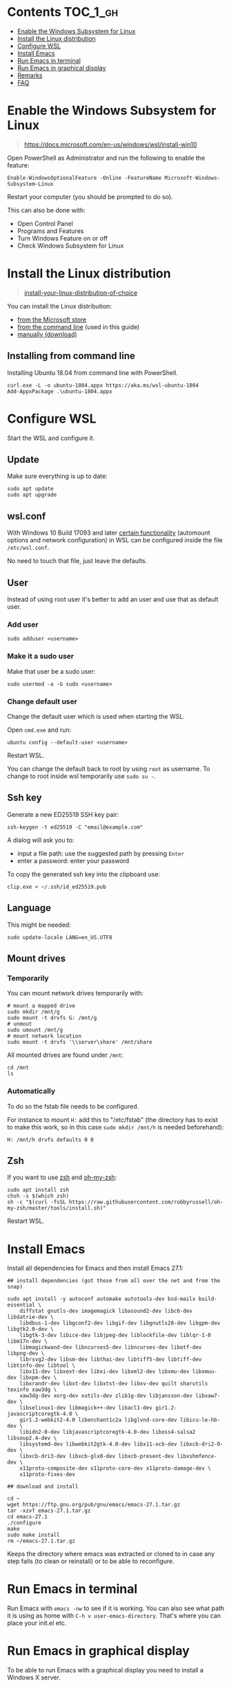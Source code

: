 #+STARTUP: indent children

* Emacs-wsl                                                        :noexport:

This guide shows you how to run Emacs with the Windows Subsystem for Linux WSL
in Windows 10. Emacs can either be run with a graphical display or directly in
the terminal.

This guide is using Ubuntu 18.04 LTS as Linux distribution.

#+caption: Graphical Emacs in Windows 10 with WSL
[[./img/emacs-wsl.png]]

* Contents                                                         :TOC_1_gh:
:PROPERTIES:
:VISIBILITY: all
:END:
- [[#enable-the-windows-subsystem-for-linux][Enable the Windows Subsystem for Linux]]
- [[#install-the-linux-distribution][Install the Linux distribution]]
- [[#configure-wsl][Configure WSL]]
- [[#install-emacs][Install Emacs]]
- [[#run-emacs-in-terminal][Run Emacs in terminal]]
- [[#run-emacs-in-graphical-display][Run Emacs in graphical display]]
- [[#remarks][Remarks]]
- [[#faq][FAQ]]

* Enable the Windows Subsystem for Linux

#+begin_quote
https://docs.microsoft.com/en-us/windows/wsl/install-win10
#+end_quote

Open PowerShell as Administrator and run the following to enable the feature:

#+BEGIN_SRC text
  Enable-WindowsOptionalFeature -Online -FeatureName Microsoft-Windows-Subsystem-Linux
#+END_SRC

Restart your computer (you should be prompted to do so).

This can also be done with:

- Open Control Panel
- Programs and Features
- Turn Windows Feature on or off
- Check Windows Subsystem for Linux

* Install the Linux distribution

#+begin_quote
[[https://docs.microsoft.com/en-us/windows/wsl/install-win10#install-your-linux-distribution-of-choice][install-your-linux-distribution-of-choice]]
#+end_quote

You can install the Linux distribution:

- [[https://docs.microsoft.com/en-us/windows/wsl/install-win10#windows-10-fall-creators-update-and-later-install-from-the-microsoft-store][from the Microsoft store]]
- [[https://docs.microsoft.com/en-us/windows/wsl/install-manual#downloading-distros-via-the-command-line][from the command line]] (used in this guide)
- [[https://docs.microsoft.com/en-us/windows/wsl/install-on-server#download-a-linux-distro][manually (download)]]

** Installing from command line

Installing Ubuntu 18.04 from command line with PowerShell.

#+BEGIN_SRC text
  curl.exe -L -o ubuntu-1804.appx https://aka.ms/wsl-ubuntu-1804
  Add-AppxPackage .\ubuntu-1804.appx
#+END_SRC

* Configure WSL

Start the WSL and configure it.

** Update

Make sure everything is up to date:

#+BEGIN_SRC shell
  sudo apt update
  sudo apt upgrade
#+END_SRC

** wsl.conf

With Windows 10 Build 17093 and later [[https://docs.microsoft.com/en-us/windows/wsl/wsl-config#set-wsl-launch-settings][certain functionality]] (automount options
and network configuration) in WSL can be configured inside the file
~/etc/wsl.conf~.

No need to touch that file, just leave the defaults.

** User

Instead of using root user it's better to add an user and use that as default
user.

*** Add user

#+BEGIN_SRC shell
  sudo adduser <username>
#+END_SRC

*** Make it a sudo user

Make that user be a sudo user:

#+BEGIN_SRC shell
  sudo usermod -a -G sudo <username>
#+END_SRC

*** Change default user

Change the default user which is used when starting the WSL.

Open ~cmd.exe~ and run:

#+BEGIN_SRC shell
  ubuntu config --default-user <username>
#+END_SRC

Restart WSL.

You can change the default back to root by using ~root~ as username. To change
to root inside wsl temporarily use ~sudo su -~.

** Ssh key

Generate a new ED25519 SSH key pair:

#+BEGIN_SRC shell
  ssh-keygen -t ed25519 -C "email@example.com"
#+END_SRC

A dialog will ask you to:

- input a file path: use the suggested path by pressing ~Enter~
- enter a password: enter your password

To copy the generated ssh key into the clipboard use:

#+BEGIN_SRC shell
  clip.exe < ~/.ssh/id_ed25519.pub
#+END_SRC

** Language

This might be needed:

#+BEGIN_SRC shell
  sudo update-locale LANG=en_US.UTF8
#+END_SRC

** Mount drives

*** Temporarily

You can mount network drives temporarily with:

#+BEGIN_SRC shell
  # mount a mapped drive
  sudo mkdir /mnt/g
  sudo mount -t drvfs G: /mnt/g
  # unmout
  sudo umount /mnt/g
  # mount network location
  sudo mount -t drvfs '\\server\share' /mnt/share
#+END_SRC

All mounted drives are found under ~/mnt~:

#+BEGIN_SRC shell
  cd /mnt
  ls
#+END_SRC

*** Automatically

To do so the fstab file needs to be configured.

For instance to mount ~H:~ add this to "/etc/fstab" (the directory has to exist to
make this work, so in this case ~sudo mkdir /mnt/h~ is needed beforehand):

#+BEGIN_SRC text
  H: /mnt/h drvfs defaults 0 0
#+END_SRC

** Zsh

If you want to use [[https://en.wikipedia.org/wiki/Z_shell][zsh]] and [[https://ohmyz.sh/][oh-my-zsh]]:

#+BEGIN_SRC shell
  sudo apt install zsh
  chsh -s $(which zsh)
  sh -c "$(curl -fsSL https://raw.githubusercontent.com/robbyrussell/oh-my-zsh/master/tools/install.sh)"
#+END_SRC

Restart WSL.

* Install Emacs

Install all dependencies for Emacs and then install Emacs 27.1:

#+BEGIN_SRC shell
  ## install dependencies (got those from all over the net and from the snap)

  sudo apt install -y autoconf automake autotools-dev bsd-mailx build-essential \
      diffstat gnutls-dev imagemagick libasound2-dev libc6-dev libdatrie-dev \
      libdbus-1-dev libgconf2-dev libgif-dev libgnutls28-dev libgpm-dev libgtk2.0-dev \
      libgtk-3-dev libice-dev libjpeg-dev liblockfile-dev liblqr-1-0 libm17n-dev \
      libmagickwand-dev libncurses5-dev libncurses-dev libotf-dev libpng-dev \
      librsvg2-dev libsm-dev libthai-dev libtiff5-dev libtiff-dev libtinfo-dev libtool \
      libx11-dev libxext-dev libxi-dev libxml2-dev libxmu-dev libxmuu-dev libxpm-dev \
      libxrandr-dev libxt-dev libxtst-dev libxv-dev quilt sharutils texinfo xaw3dg \
      xaw3dg-dev xorg-dev xutils-dev zlib1g-dev libjansson-dev libxaw7-dev \
      libselinux1-dev libmagick++-dev libacl1-dev gir1.2-javascriptcoregtk-4.0 \
      gir1.2-webkit2-4.0 libenchant1c2a libglvnd-core-dev libicu-le-hb-dev \
      libidn2-0-dev libjavascriptcoregtk-4.0-dev liboss4-salsa2 libsoup2.4-dev \
      libsystemd-dev libwebkit2gtk-4.0-dev libx11-xcb-dev libxcb-dri2-0-dev \
      libxcb-dri3-dev libxcb-glx0-dev libxcb-present-dev libxshmfence-dev \
      x11proto-composite-dev x11proto-core-dev x11proto-damage-dev \
      x11proto-fixes-dev

  ## download and install

  cd ~
  wget https://ftp.gnu.org/pub/gnu/emacs/emacs-27.1.tar.gz
  tar -xzvf emacs-27.1.tar.gz
  cd emacs-27.1
  ./configure
  make
  sudo make install
  rm ~/emacs-27.1.tar.gz
#+END_SRC

Keeps the directory where emacs was extracted or cloned to in case any step
fails (to clean or reinstall) or to be able to reconfigure.

* Run Emacs in terminal

Run Emacs with ~emacs -nw~ to see if it is working. You can also see what path
it is using as home with ~C-h v user-emacs-directory~. That's where you can place
your init.el etc.

* Run Emacs in graphical display

To be able to run Emacs with a graphical display you need to install a Windows X
server.

** Install Windows X-server

An X-server lets you access a Linux application or desktop environment’s graphic
user interface (GUI).

You can use [[https://sourceforge.net/projects/vcxsrv/][VcXsrv]] or [[https://x.cygwin.com/][Cygwin/X]]. Both are free and based on xorg.

*** Install VcXsrv

Download VcXsrv from [[https://sourceforge.net/projects/vcxsrv/]] and install it.

*** Install Cygwin/X

You have to install Cygwin and install additional packages:

- Download Cygwin from https://cygwin.com/install.html.
- Run the setup to install Cygwin. When you come to the ~select packages~ step
  you have to add (change from skip to the newest version) ~xorg-server~ and
  ~xinit~. If you want to use the wizard (GUI) for launching the X-Server add
  ~xlaunch~ as well.
- If you missed that step you can easily add those packages later on by running
  the setup again.

** Run Emacs

*** Run the X-server

**** With XLaunch (GUI)

Start XLaunch and use the defaults:

- Multiple Windows, Display number -1 (or 0 if not working), Next
- Start no client, Next
- Leave checkboxes, Next
- Finish

**** With a Shortcut

Make a shortcut (right click on your desktop > New > Shortcut) and use the
following as target.

- With VcXsrv:

  #+BEGIN_SRC shell
    # Change the path if installed somewhere else.
    "C:\Program Files\VcXsrv\vcxsrv.exe" :0 -multiwindow -clipboard -wgl
  #+END_SRC

- With Cygwin/X:

  #+BEGIN_SRC shell
    # Change the path if installed somewhere else.
    "C:\cygwin64\bin\run.exe" --quote /usr/bin/bash.exe -l -c "XWin :0 -listen tcp -multiwindow -clipboard -wgl"
  #+END_SRC

You can put the shortcut into the startup folder to start it when booting. Or
stick it to the task bar to launch it from there.

**** From command line

You can use the command from the [[*With a Shortcut][Shortcut]] also from the command line.

*** Run Emacs from WSL

Open WSL and run (this also changes the keyboard layout used to US, remove if
yout don't want this. Then it should use your default keyboard layout):

#+BEGIN_SRC shell
  export DISPLAY=:0
  export LIBGL_ALWAYS_INDIRECT=1
  # OPTIONAL Set the keyboard layout to US
  setxkbmap -layout us
  setsid emacs
  exit
#+END_SRC

This will open Emacs in a new window. By using setsid this is done in a new
session and therefore the WSL can be closed after with exit. You can just change
it to ~emacs~ and remove ~exit~ if you want.

To not have to type this over and over make an alias in =~/.bashrc= or if you
installed zsh in =~/.zshrc=:

#+BEGIN_SRC shell
  alias eme='
  export DISPLAY=:0.0
  export LIBGL_ALWAYS_INDIRECT=1
  setxkbmap -layout us
  setsid emacs
  exit
  '
#+END_SRC

Now you can fire wsl up and run ~eme~.

* Remarks

** Accessing Linux files from Windows

Don't touch your Linux files from Windows. Creating and changing Linux files
from Windows can result in losing files or corrupting data.

This also means that if you want to for instance copy a file into your subsystem
this has to be done from inside the WSL.

Looks like this is getting better if one has Windows 10 Version 1903 or newer:

#+begin_quote
[[https://devblogs.microsoft.com/commandline/whats-new-for-wsl-in-windows-10-version-1903/][whats-new-for-wsl-in-windows-10-version-1903]]
#+end_quote

* FAQ

** Where is the root folder located?

It's in ~%LOCALAPPDATA%\Packages\CanonicalGroupLimited.UbuntuonWindows_79rhkp1fndgsc\LocalState\rootfs~
See [[https://superuser.com/a/1280916]].

** How start WSL from Windows Explorer in the current folder?

To start WSL from Windows Explorer just type ~wsl~ into the location input box:

#+caption: WSL from windows explorer
[[./img/wsl-from-windows-explorer.png]]

The drive has to be mounted else it will not work.

** What ways are there to run WSL?

See [[https://docs.microsoft.com/en-us/windows/wsl/wsl-config#ways-to-run-wsl]].

